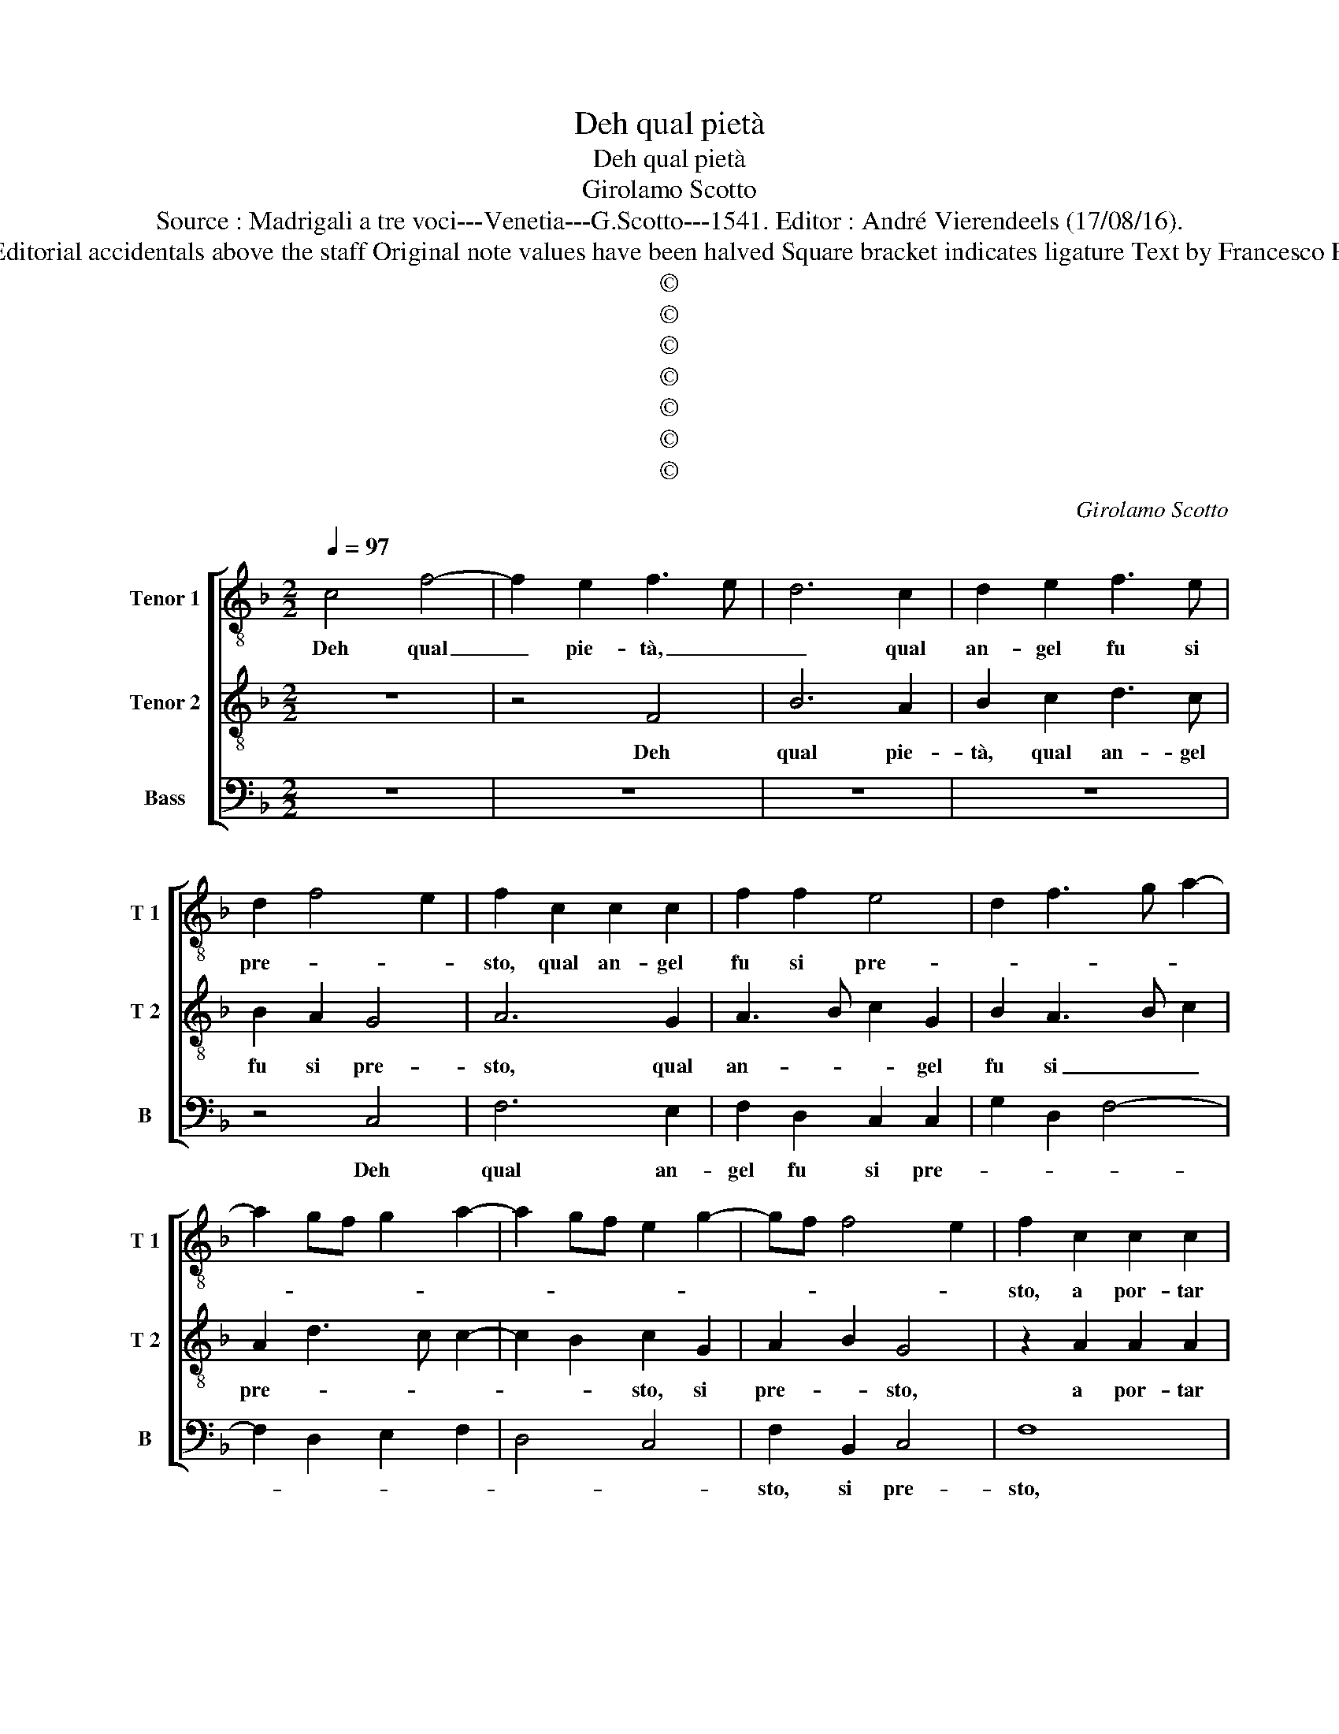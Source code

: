 X:1
T:Deh qual pietà
T:Deh qual pietà
T:Girolamo Scotto
T:Source : Madrigali a tre voci---Venetia---G.Scotto---1541. Editor : André Vierendeels (17/08/16).
T:Notes : Original clefs : C3, C4, F3 Editorial accidentals above the staff Original note values have been halved Square bracket indicates ligature Text by Francesco Petrarcha (Canzionere) "Quinti toni"
T:©
T:©
T:©
T:©
T:©
T:©
T:©
C:Girolamo Scotto
Z:©
%%score [ 1 2 3 ]
L:1/8
Q:1/4=97
M:2/2
K:F
V:1 treble-8 nm="Tenor 1" snm="T 1"
V:2 treble-8 nm="Tenor 2" snm="T 2"
V:3 bass nm="Bass" snm="B"
V:1
 c4 f4- | f2 e2 f3 e | d6 c2 | d2 e2 f3 e | d2 f4 e2 | f2 c2 c2 c2 | f2 f2 e4 | d2 f3 g a2- | %8
w: Deh qual|_ pie- tà, _|_ qual|an- gel fu si|pre- * *|sto, qual an- gel|fu si pre-||
 a2 gf g2 a2- | a2 gf e2 g2- | gf f4 e2 | f2 c2 c2 c2 | d2 e2 fefg | a2 g3 fed | c2 f3 edc | %15
w: |||sto, a por- tar|so- pra'il cie- * * *|lo il _ _ _|_ mi- * * *|
 B3 c de f2 | _e2 d3 c c2- | c2 B2 c2 A2 | d3 e f4- | f2 e2 d2 d2 | c6 c2 | d2 e2 f4 | e8 | %23
w: * * * * o|cor- do- * *|* gli- o? Ch'an-|chor _ _|_ sen- to tor-|nar pur,|co- me so-|glio,|
 z2 c4 B2- | B2 A2 G2 G2 | A2 d2 c2 A2 | G2 c4 d2- | d2 c2 d2 e2 | f4 e2 A2 | A2 d3 c c2- | %30
w: co- me|_ _ _ so-||gli- o, ma-|* don- na'in quel|su- * o,|at- * * *|
 c2 B2 c2 _e2 | _e2 e2 d3 c |"^-natural" de f2 d2 g2- | gf f4 e2 | f4 z2 c2 | c2 c2 _e2 e2 | %36
w: * * to dol-|c'et ho- ne- *|||sto, ad|ac- que- tar il|
 d3 e f2 d2- | d2 _e3 d d2- | d2 c2 d2 f2 | f2 f2 e2 e2 | d6 d2 | G2 c2 B2 A2 | d4 c2 f2- | %43
w: cor _ _ mi-|* se- ro'è me-|* * sto, pie-|na si d'hu- mil-|ta vo-|ta d'or- go- *|gli- o, e'n|
 f2 e2 f2 e2 | e2 e2 d2 d2 | d3 c de f2- | f2 e2 f2 c2 | d2 e2 f4 | e8- | e4 z2 c2- | %50
w: _ som- ma tal,|ch'a mor- te'i mi|ri- * * * to-|* gli- o, et|co- si vi-|vo,|_ è'l|
 c2 d2 d2 _e2- | e2 d2 c2 f2- | f2 e2 f2 d2 | e2 A4 d2- | dc c4 B2 | c2 _e2 d2 f2- | fedc d2 c2 | %57
w: _ vi- ver piu|_ _ non m'è|_ mo- le- *|||sto, è'l vi- *|* * * * * ver|
 f2 e2 f2 d2 | e4 c2 f2- | f2 e2 f4- | f8 |] %61
w: piu non m'è mo-|le- * *|* * sto.|_|
V:2
 z8 | z4 F4 | B6 A2 | B2 c2 d3 c | B2 A2 G4 | A6 G2 | A3 B c2 G2 | B2 A3 B c2 | A2 d3 c c2- | %9
w: |Deh|qual pie-|tà, qual an- gel|fu si pre-|sto, qual|an- * * gel|fu si _ _|pre- * * *|
 c2 B2 c2 G2 | A2 B2 G4 | z2 A2 A2 A2 | B2 c2 d3 c/B/ |"^b" A2 =B2 c3 B | AG A2 B2 F2 | %15
w: * * sto, si|pre- * sto,|a por- tar|so- pra'il cie- * *|lo il mi- *|* * * o cor-|
 G3 A Bc d2 | G2 B4 AG |"^-natural" A2 GF E2 F2- | FEDC D2 d2- | d2 c4 B2 | cBAG A3 G | %21
w: do- * * * *||* * * * gli-|* * * * o? Ch'an-|* chor sen-||
 AB c3 B/A/ B2 | c2 G2 ABcA | B2 A4 GF | G2 F4 E2 | F3 G AB c2- | cBAG A2 B2- | B2 A2 G2 c2- | %28
w: * * * * * to|tor- nar _ _ _ _|_ pur _ _|_ co- me|so- * * * gli-|* * * * o, ma-|* don- * *|
 c2 B2 c4 | z8 | z4 z2 G2 | G2 G2 B4- | B2 A2 =B2 c2 |"^b" A2 B2 G4 | A4 z2 A2 | A2 A2 G2 G2 | %36
w: * * na||in|quel suo at-|* to dol- *|c'et ho- ne-|sto, ad|ac- que- tar il|
 B4 A4 | B2 G2 F4 | G4 A2 d2 | d2 d2 c2 c2 | B3 A/G/ FE D2 | E4 z2 F2 | F2 F2 A4 | G4 F2 G2 | %44
w: cor mi-|se- ro'è me-|* sto, pie-|na si d'hu- mil-||ta vo-|ta d'or- go-|* glio, e'n|
 G2 G2 B2 F2 | B3 A G2 F2 | G4 F2 A2 | A2 c4 B2 | cBAG A2 c2- | c2 G2 G2 A2- | AGFE D2 G2- | %51
w: som- ma tal, ch'a|mor- te mi ri-|to- glio, et|co- * si|vi- * * * * *|* vo, et co-|* * * * si vi-|
 GABG A3 G | AB c3 B/A/ B2 | c6 F2 | G2 A4 GF |"^b" E2 G4 D2 | D2 F3 G A2- | AB c4 B2 | %58
w: ||vo, non|m'è mo- * *|le- * *|sto, è'l vi- ver|_ _ _ piu|
 cBAG A2 B2 | G4 F4- | F8 |] %61
w: m'è _ _ _ _ mo-|le- sto.|_|
V:3
 z8 | z8 | z8 | z8 | z4 C,4 | F,6 E,2 | F,2 D,2 C,2 C,2 | G,2 D,2 F,4- | F,2 D,2 E,2 F,2 | %9
w: ||||Deh|qual an-|gel fu si pre-|||
 D,4 C,4 | F,2 B,,2 C,4 | F,8 | z2 C,2 B,,2 B,,2 | F,2 G,2 C,2 C,2 | F,E,D,C, B,,4 | %15
w: |sto, si pre-|sto,|a por- tar|so- pra'il cie- lo'il|mi- * * * o|
"^b" E,4 D,2 B,,2 |"^b" C,2 D,2 E,4 | D,4 C,2 D,2 | B,,8 | z2 C,2 G,2 G,2 | C,2 C,2 F,3 E, | %21
w: cor do- gli-|o, il mio|cor- do- gli-|o,|ch'an- chor sen-|to tor- nar pur,|
 D,2 C,2 D,4 | C,8 | z2 F,2 C,2 D,2 | E,2 F,2 C,4 | z2 B,,2 F,4 | C,2 C,2 F,2 B,,C, | %27
w: co- me so-|glio,|pur co- me|so- gli- o,|ma- don-|na, ma- don- * *|
 D,E, F,4 E,2 | D,4 C,2 F,2 | F,2 D,2 E,2 F,2 | D,4 C,4- | C,2 C,2 G,4- | G,2 F,2 G,2 C,2 | %33
w: |* na in|quel suo at- to|dol- c'et|_ ho- ne-|* * sto, dol-|
 D,2 B,,2 C,4 | F,4 z2 F,2 | F,2 F,2 C,2 C,2 | G,4 D,4 | B,,2 C,2 D,4 | _E,4 D,3 C, | B,,4 z4 | %40
w: c'et ho- ne-|sto, ad|ac- que- tar il|cor mi-|se- ro'è me-||sto,|
 z2 B,,2 B,,2 B,,2 | C,2 C,2 D,3 C, | B,,2 B,,2 F,4 | C,4 z2 C,2 | C,2 C,2 B,,4- | B,,8 | %46
w: pie- na si|d'hu- mil- ta vol-|ta d'or- go-|glio, e'n|som- ma tal,|_|
 z4 z2 F,2 | D,2 C,2 D,4 | C,4 z4 | z2 C,4 F,2 | F,2 B,,4 C,2 | C,2 B,,2 F,3 E, | D,2 C,2 D,4 | %53
w: et|co- si vi-|vo|è'l vi-|ver piu non|m'è mo- le- *||
 C,2 F,4 D,2 | E,2 F,2 D,4 | C,4 B,,4- | B,,4 z2 F,2 | D,2 C,2 D,4 | C,4 F,2 B,,2 | C,4 F,4- | %60
w: sto, piu non|m'è mo- le-|* sto,|_ è'l|vi- ver piu|m'è mo- *|le- sto.|
 F,8 |] %61
w: _|

